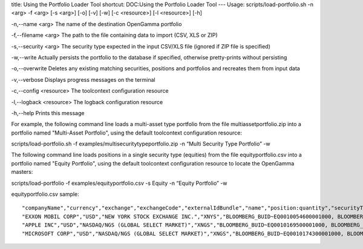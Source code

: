 title: Using the Portfolio Loader Tool
shortcut: DOC:Using the Portfolio Loader Tool
---
Usage: scripts/load-portfolio.sh \-n <arg> -f <arg> [-s <arg>] [-o] [-v] [-w] [-c <resource>] [-l <resource>] [-h]

\-n,--name <arg>
The name of the destination OpenGamma portfolio

\-f,--filename <arg>
The path to the file containing data to import (CSV, XLS or ZIP)

\-s,--security <arg>
The security type expected in the input CSV/XLS file (ignored if ZIP file is specified)

\-w,--write
Actually persists the portfolio to the database if specified, otherwise pretty-prints without persisting

\-o,--overwrite
Deletes any existing matching securities, positions and portfolios and recreates them from input data

\-v,--verbose
Displays progress messages on the terminal

\-c,--config <resource>
The toolcontext configuration resource

\-l,--logback <resource>
The logback configuration resource

\-h,--help
Prints this message

For example, the following command line loads a multi-asset type portfolio from the file multiassetportfolio.zip into a portfolio named "Multi-Asset Portfolio", using the default toolcontext configuration resource:

scripts/load-portfolio.sh \-f examples/multisecuritytypeportfolio.zip \-n “Multi Security Type Portfolio” \-w

The following command line loads positions in a single security type (equities) from the file equityportfolio.csv into a portfolio named "Equity Portfolio", using the default toolcontext configuration resource to locate the OpenGamma masters:

scripts/load-portfolio \-f examples/equityportfolio.csv \-s Equity \-n “Equity Portfolio” \-w

equityportfolio.csv sample:




::

    "companyName","currency","exchange","exchangeCode","externalIdBundle","name","position:quantity","securityType","shortName","trade:counterpartyExternalId","trade:deal","trade:premium","trade:premiumCurrency","trade:premiumDate","trade:premiumTime","trade:quantity","trade:tradeDate","trade:tradeTime"
    "EXXON MOBIL CORP","USD","NEW YORK STOCK EXCHANGE INC.","XNYS","BLOOMBERG_BUID~EQ0010054600001000, BLOOMBERG_TICKER~XOM US Equity, CUSIP~30231G102, ISIN~US30231G1022, SEDOL1~2326618","EXXON MOBIL CORP","1264","EQUITY","XOM",,,,,,,,,
    "APPLE INC","USD","NASDAQ/NGS (GLOBAL SELECT MARKET)","XNGS","BLOOMBERG_BUID~EQ0010169500001000, BLOOMBERG_TICKER~AAPL US Equity, CUSIP~037833100, ISIN~US0378331005, SEDOL1~2046251","APPLE INC","257","EQUITY","AAPL",,,,,,,,,
    "MICROSOFT CORP","USD","NASDAQ/NGS (GLOBAL SELECT MARKET)","XNGS","BLOOMBERG_BUID~EQ0010174300001000, BLOOMBERG_TICKER~MSFT US Equity, CUSIP~594918104, ISIN~US5949181045, SEDOL1~2588173","MICROSOFT CORP","3740","EQUITY","MSFT",,,,,,,,,



